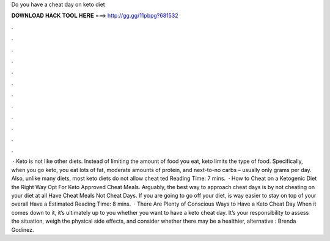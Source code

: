 Do you have a cheat day on keto diet

𝐃𝐎𝐖𝐍𝐋𝐎𝐀𝐃 𝐇𝐀𝐂𝐊 𝐓𝐎𝐎𝐋 𝐇𝐄𝐑𝐄 ===> http://gg.gg/11pbpg?681532

.

.

.

.

.

.

.

.

.

.

.

.

 · Keto is not like other diets. Instead of limiting the amount of food you eat, keto limits the type of food. Specifically, when you go keto, you eat lots of fat, moderate amounts of protein, and next-to-no carbs – usually only grams per day. Also, unlike many diets, most keto diets do not allow cheat ted Reading Time: 7 mins.  · How to Cheat on a Ketogenic Diet the Right Way Opt For Keto Approved Cheat Meals. Arguably, the best way to approach cheat days is by not cheating on your diet at all Have Cheat Meals Not Cheat Days. If you are going to go off your diet, is way easier to stay on top of your overall Have a Estimated Reading Time: 8 mins.  · There Are Plenty of Conscious Ways to Have a Keto Cheat Day When it comes down to it, it’s ultimately up to you whether you want to have a keto cheat day. It’s your responsibility to assess the situation, weigh the physical side effects, and consider whether there may be a healthier, alternative : Brenda Godinez.